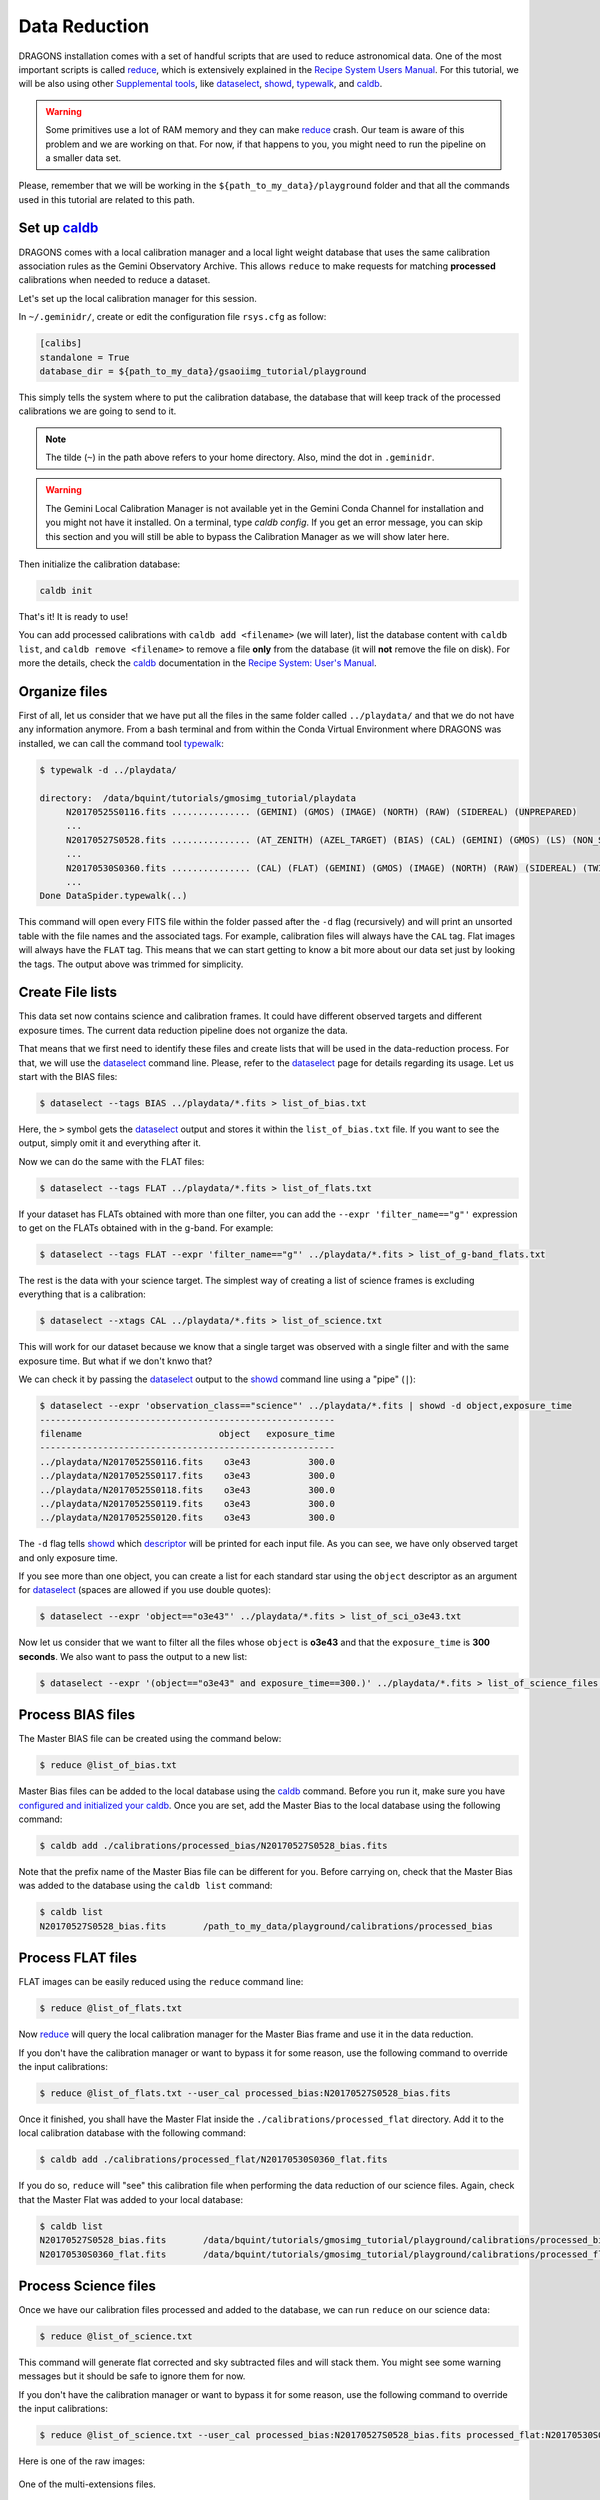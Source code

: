 .. 02_data_reduction.rst

.. _caldb: https://dragons-recipe-system-users-manual.readthedocs.io/en/latest/supptools.html#caldb

.. _dataselect: https://dragons-recipe-system-users-manual.readthedocs.io/en/latest/supptools.html#dataselect

.. _`data quality plane`: https://astrodata-user-manual.readthedocs.io/en/latest/data.html#data-quality-plane

.. _descriptor: https://astrodata-user-manual.readthedocs.io/en/latest/headers.html#astrodata-descriptors

.. _reduce: https://dragons-recipe-system-users-manual.readthedocs.io/en/latest/supptools.html#typewalk

.. _showd: https://dragons-recipe-system-users-manual.readthedocs.io/en/latest/supptools.html#showd

.. _showrecipes: https://dragons-recipe-system-users-manual.readthedocs.io/en/latest/supptools.html#showrecipes

.. _showpars: https://dragons-recipe-system-users-manual.readthedocs.io/en/latest/supptools.html#showpars

.. _typewalk: https://dragons-recipe-system-users-manual.readthedocs.io/en/latest/supptools.html#typewalk

.. |github| image:: /_static/img/GitHub-Mark-32px.png
    :scale: 75%


.. _command_line_data_reduction:

Data Reduction
**************

DRAGONS installation comes with a set of handful scripts that are used to
reduce astronomical data. One of the most important scripts is called
reduce_, which is extensively explained in the `Recipe System Users Manual
<https://dragons-recipe-system-users-manual.readthedocs.io/en/latest/index.html>`_.
For this tutorial, we will be also using other `Supplemental tools
<https://dragons-recipe-system-users-manual.readthedocs.io/en/latest/supptools.html>`_,
like dataselect_, showd_, typewalk_, and caldb_.

.. warning:: Some primitives use a lot of RAM memory and they can make reduce_
    crash. Our team is aware of this problem and we are working on that. For
    now, if that happens to you, you might need to run the pipeline on a
    smaller data set.

Please, remember that we will be working in the
``${path_to_my_data}/playground`` folder and that all the commands used in this
tutorial are related to this path.


.. _setup_caldb:

Set up caldb_
-------------

DRAGONS comes with a local calibration manager and a local light weight database
that uses the same calibration association rules as the Gemini Observatory
Archive. This allows ``reduce`` to make requests for matching **processed**
calibrations when needed to reduce a dataset.

Let's set up the local calibration manager for this session.

In ``~/.geminidr/``, create or edit the configuration file ``rsys.cfg`` as
follow:

.. code-block:: none

    [calibs]
    standalone = True
    database_dir = ${path_to_my_data}/gsaoiimg_tutorial/playground

This simply tells the system where to put the calibration database, the
database that will keep track of the processed calibrations we are going to
send to it.

.. note:: The tilde (``~``) in the path above refers to your home directory.
   Also, mind the dot in ``.geminidr``.

.. todo: calmanager
.. warning:: The Gemini Local Calibration Manager is not available yet in the
   Gemini Conda Channel for installation and you might not have it installed.
   On a terminal, type `caldb config`. If you get an error message, you can
   skip this section and you will still be able to bypass the Calibration
   Manager as we will show later here.

Then initialize the calibration database:

..  todo:: @dragons_team The command below should give a feedback to the user.
    How do I know that the command actually worked? How do I know that I
    am using the correct database?

.. code-block:: bash

    caldb init

That's it! It is ready to use!

You can add processed calibrations with ``caldb add <filename>`` (we will
later), list the database content with ``caldb list``, and
``caldb remove <filename>`` to remove a file **only** from the database
(it will **not** remove the file on disk). For more the details, check the
caldb_ documentation in the
`Recipe System: User's Manual <https://dragons-recipe-system-users-manual.readthedocs.io/>`_.


.. _organize_files:

Organize files
--------------

First of all, let us consider that we have put all the files in the same folder
called ``../playdata/`` and that we do not have any information anymore. From a
bash terminal and from within the Conda Virtual Environment where DRAGONS was
installed, we can call the command tool typewalk_:

..  code-block:: bash

    $ typewalk -d ../playdata/

    directory:  /data/bquint/tutorials/gmosimg_tutorial/playdata
         N20170525S0116.fits ............... (GEMINI) (GMOS) (IMAGE) (NORTH) (RAW) (SIDEREAL) (UNPREPARED)
         ...
         N20170527S0528.fits ............... (AT_ZENITH) (AZEL_TARGET) (BIAS) (CAL) (GEMINI) (GMOS) (LS) (NON_SIDEREAL) (NORTH) (RAW) (UNPREPARED)
         ...
         N20170530S0360.fits ............... (CAL) (FLAT) (GEMINI) (GMOS) (IMAGE) (NORTH) (RAW) (SIDEREAL) (TWILIGHT) (UNPREPARED)
         ...
    Done DataSpider.typewalk(..)


This command will open every FITS file within the folder passed after the ``-d``
flag (recursively) and will print an unsorted table with the file names and the
associated tags. For example, calibration files will always have the ``CAL``
tag. Flat images will always have the ``FLAT`` tag. This means that we can start
getting to know a bit more about our data set just by looking the tags. The
output above was trimmed for simplicity.


.. _create_file_lists:

Create File lists
-----------------

This data set now contains science and calibration frames. It could have
different observed targets and different exposure times. The current data
reduction pipeline does not organize the data.

That means that we first need to identify these files and create lists that will
be used in the data-reduction process. For that, we will use the dataselect_
command line. Please, refer to the dataselect_ page for details regarding its
usage. Let us start with the BIAS files:

..  code-block:: bash

    $ dataselect --tags BIAS ../playdata/*.fits > list_of_bias.txt


Here, the ``>`` symbol gets the dataselect_ output and stores it within the
``list_of_bias.txt`` file. If you want to see the output, simply omit it and
everything after it.

Now we can do the same with the FLAT files:

..  code-block:: bash

    $ dataselect --tags FLAT ../playdata/*.fits > list_of_flats.txt


If your dataset has FLATs obtained with more than one filter, you can add the
``--expr 'filter_name=="g"'`` expression to get on the FLATs obtained with in
the g-band. For example:

.. code-block:: bash

    $ dataselect --tags FLAT --expr 'filter_name=="g"' ../playdata/*.fits > list_of_g-band_flats.txt


The rest is the data with your science target. The simplest way of creating a
list of science frames is excluding everything that is a calibration:

.. code-block:: bash

    $ dataselect --xtags CAL ../playdata/*.fits > list_of_science.txt


This will work for our dataset because we know that a single target was observed
with a single filter and with the same exposure time. But what if we don't knwo
that?

We can check it by passing the dataselect_ output to the showd_ command line
using a "pipe" (``|``):

..  code-block:: bash

    $ dataselect --expr 'observation_class=="science"' ../playdata/*.fits | showd -d object,exposure_time
    --------------------------------------------------------
    filename                          object   exposure_time
    --------------------------------------------------------
    ../playdata/N20170525S0116.fits    o3e43           300.0
    ../playdata/N20170525S0117.fits    o3e43           300.0
    ../playdata/N20170525S0118.fits    o3e43           300.0
    ../playdata/N20170525S0119.fits    o3e43           300.0
    ../playdata/N20170525S0120.fits    o3e43           300.0


The ``-d`` flag tells showd_ which descriptor_ will be printed for each input
file. As you can see, we have only observed target and only exposure time.

If you see more than one object, you can create a list for each standard star
using the ``object`` descriptor as an argument for dataselect_ (spaces are
allowed if you use double quotes):

.. code-block:: bash

    $ dataselect --expr 'object=="o3e43"' ../playdata/*.fits > list_of_sci_o3e43.txt


Now let us consider that we want to filter all the files whose ``object`` is
**o3e43** and that the ``exposure_time`` is **300 seconds**. We also want to
pass the output to a new list:

.. code-block:: bash

   $ dataselect --expr '(object=="o3e43" and exposure_time==300.)' ../playdata/*.fits > list_of_science_files.txt


.. _process_bias_files:

Process BIAS files
------------------

The Master BIAS file can be created using the command below:

..  code-block:: bash

   $ reduce @list_of_bias.txt


Master Bias files can be added to the local database using the caldb_
command. Before you run it, make sure you have `configured and initialized your
caldb <setup_caldb>`_. Once you are set, add the Master Bias to the local
database using the following command:

..  code-block:: bash

    $ caldb add ./calibrations/processed_bias/N20170527S0528_bias.fits


Note that the prefix name of the Master Bias file can be different for you.
Before carrying on, check that the Master Bias was added to the database
using the ``caldb list`` command:

.. code-block:: bash

    $ caldb list
    N20170527S0528_bias.fits       /path_to_my_data/playground/calibrations/processed_bias


.. _process_flat_files:

Process FLAT files
------------------

FLAT images can be easily reduced using the ``reduce`` command line:

..  code-block:: bash

   $ reduce @list_of_flats.txt


Now reduce_ will query the local calibration manager for the Master Bias frame
and use it in the data reduction.

.. todo: calmanager

If you don't have the calibration manager or want to bypass it for some reason,
use the following command to override the input calibrations:

.. code-block:: bash

   $ reduce @list_of_flats.txt --user_cal processed_bias:N20170527S0528_bias.fits


Once it finished, you shall have the Master Flat inside the
``./calibrations/processed_flat`` directory. Add it to the local calibration
database with the following command:

..  code-block:: bash

    $ caldb add ./calibrations/processed_flat/N20170530S0360_flat.fits


If you do so, ``reduce`` will "see" this calibration file when performing
the data reduction of our science files. Again, check that the Master Flat was
added to your local database:

.. code-block:: bash

  $ caldb list
  N20170527S0528_bias.fits       /data/bquint/tutorials/gmosimg_tutorial/playground/calibrations/processed_bias
  N20170530S0360_flat.fits       /data/bquint/tutorials/gmosimg_tutorial/playground/calibrations/processed_flat


.. _processing_science_files:

Process Science files
---------------------

Once we have our calibration files processed and added to the database, we can
run ``reduce`` on our science data:

.. code-block:: bash

   $ reduce @list_of_science.txt

This command will generate flat corrected and sky subtracted files and will
stack them. You might see some warning messages but it should be safe to ignore
them for now.

.. todo: calmanager

If you don't have the calibration manager or want to bypass it for some reason,
use the following command to override the input calibrations:

..  code-block:: bash

    $ reduce @list_of_science.txt --user_cal processed_bias:N20170527S0528_bias.fits processed_flat:N20170530S0360_flat.fits

Here is one of the raw images:

.. figure:: _static/img/N20170525S0116.png
   :align: center

   One of the multi-extensions files.

Note that the raw images do not have a mask yet. Because of that, the whole
detector area is considered with data. Now, once reduce_ runs, it adds a
`data quality plane`_ with information about why the data is being rejected.

The figure below shows the reduced staked data and the bad pixel mask (in light
gray):

.. figure:: _static/img/N20170525S0116_stack.png
   :align: center

   Sky Subtracted and Stacked Final Image. The light-gray area represents the
   masked pixels.

The mask is updated on every data reduction step and most of the calculations
are done on the good data. Because of this, you might expect to see some
leftover features if you hide the mask. Here is an example:

.. figure:: _static/img/N20170525S0116_nomask.png
   :align: center

   Sky Subtracted and Stacked Final Image.

Note that the exposed image is clear but that the non illuminated region has
some cosmic rays lefovers that persisted even after the stack process.

.. todo @bquint The image above have some problems in the gaps. How do I fix them?
.. todo:: The image above have some problems in the gaps. How do I fix them?

Advanced Operations
-------------------

It is also important to remember that ``reduce`` is basically a recipe with
a sequence of operations, called Primitives, and that each Primitive require
a set of parameters. When we run ``reduce`` without any extra flag, it will
run all the Primitives in our recipe using the default values. Depending on
your data/science case, you may have to try to change the parameters of one or
more Primitives.

First, you need to know what are the recipes available for a given files, then
you need to get what are Primitives living within that recipe. Finally, you need
a list of parameters that can be modified.

The showrecipes_ command line takes care of both steps. In order to list
all the recipes available for a given file, we can pass the file as an input and
the ``--all`` option. Here is an example:

..  code-block:: bash

    $ showrecipes ../playdata/N20170525S0116.fits --all

    Input file: ${path_to_my_data}/playdata/N20170530S0360.fits
    Input tags: {'UNPREPARED', 'GEMINI', 'GMOS', 'IMAGE', 'NORTH', 'RAW', 'SIDEREAL'}
    Recipes available for the input file:
       geminidr.gmos.recipes.sq.recipes_IMAGE::makeProcessedFringe
       geminidr.gmos.recipes.sq.recipes_IMAGE::reduce
       geminidr.gmos.recipes.qa.recipes_IMAGE::makeProcessedFringe
       geminidr.gmos.recipes.qa.recipes_IMAGE::reduce
       geminidr.gmos.recipes.qa.recipes_IMAGE::reduce_nostack
       geminidr.gmos.recipes.qa.recipes_IMAGE::stack


The output tells me that I have two recipes for the SQ (Science Quality) mode
and four recipe for the QA (Quality Assessment) mode. By default, ``reduce``
uses the SQ mode for processing the data.

The showrecipes_ command line can also display what are the Primitives that
were used within a particular Recipe. Check the example below:

.. code-block::  bash

    $ showrecipes ../playdata/N20170525S0116.fits --mode sq --recipe reduce

    Input file: ${path_to_my_data}/playdata/N20170530S0360.fits
    Input tags: ['RAW', 'GEMINI', 'NORTH', 'SIDEREAL', 'GMOS', 'IMAGE', 'UNPREPARED']
    Input mode: sq
    Input recipe: reduce
    Matched recipe: geminidr.gmos.recipes.sq.recipes_IMAGE::reduce
    Recipe location: /data/bquint/Repos/DRAGONS/geminidr/gmos/recipes/sq/recipes_IMAGE.py
    Recipe tags: {'IMAGE', 'GMOS'}
    Primitives used:
       p.prepare()
       p.addDQ()
       p.addVAR(read_noise=True)
       p.overscanCorrect()
       p.biasCorrect()
       p.ADUToElectrons()
       p.addVAR(poisson_noise=True)
       p.flatCorrect()
       p.makeFringe()
       p.fringeCorrect()
       p.mosaicDetectors()
       p.adjustWCSToReference()
       p.resampleToCommonFrame()
       p.stackFrames()
       p.writeOutputs()


Now you can get the list of parameters for a given Primitive using the
showpars_ command line. Here is an example:

.. code-block:: none

    $ showpars ../playdata/N20170525S0116.fits stackFrames

    Dataset tagged as {'UNPREPARED', 'SIDEREAL', 'NORTH', 'IMAGE', 'GEMINI', 'RAW', 'GMOS'}
    Settable parameters on 'stackFrames':
    ========================================
     Name                   Current setting

    suffix               '_stack'             Filename suffix
    apply_dq             True                 Use DQ to mask bad pixels?
    statsec              None                 Section for statistics
    operation            'mean'               Averaging operation
    Allowed values:
            mean    arithmetic mean
            wtmean  variance-weighted mean
            median  median
            lmedian low-median

    reject_method        'sigclip'            Pixel rejection method
    Allowed values:
            none    no rejection
            minmax  reject highest and lowest pixels
            sigclip reject pixels based on scatter
            varclip reject pixels based on variance array

    hsigma               3.0                  High rejection threshold (sigma)
            Valid Range = [0,inf)
    lsigma               3.0                  Low rejection threshold (sigma)
            Valid Range = [0,inf)
    mclip                True                 Use median for sigma-clipping?
    max_iters            None                 Maximum number of clipping iterations
            Valid Range = [1,inf)
    nlow                 0                    Number of low pixels to reject
            Valid Range = [0,inf)
    nhigh                0                    Number of high pixels to reject
            Valid Range = [0,inf)
    memory               None                 Memory available for stacking (GB)
            Valid Range = [0.1,inf)
    separate_ext         True                 Handle extensions separately?
    scale                False                Scale images to the same intensity?
    zero                 False                Apply additive offsets to images to match intensity?


Now that we know what are is the recipe being used, what are the Primitives
it calls and what are the parameters that are set, we can finally change the
default values using the ``-p`` flag. As an example, we can change the
``reject_method`` for the stackFrames to one of its allowed values, e.g.,
``varclip``:

.. code-block:: bash

    $ reduce @list_of_science -p stackFrames:reject_method="varclip" --suffix "_stack_varclip"

The command line above changes the rejection algorithing during the stack
process. It helps with the cosmetics of the image but it might affect the
photometry if the point-spread function (seeing) changes a lot on every images
in the stack or if the images are poorly aligned. The ``--suffix`` option is
added so the final stack frame has a different name. Otherwise, reduce_
overwrites the output. Here is the product of the command line above:

.. figure:: _static/img/N20170525S0116_stack_varclip.png
   :align: center

   Sky Subtracted and Stacked Final Image. The light-gray area represents the
   masked pixels.

..  todo: @bquint the columns in the image above don't seem right.
..  todo:: @bquint the columns in the image above don't seem right. What can I do
    to fix that?
